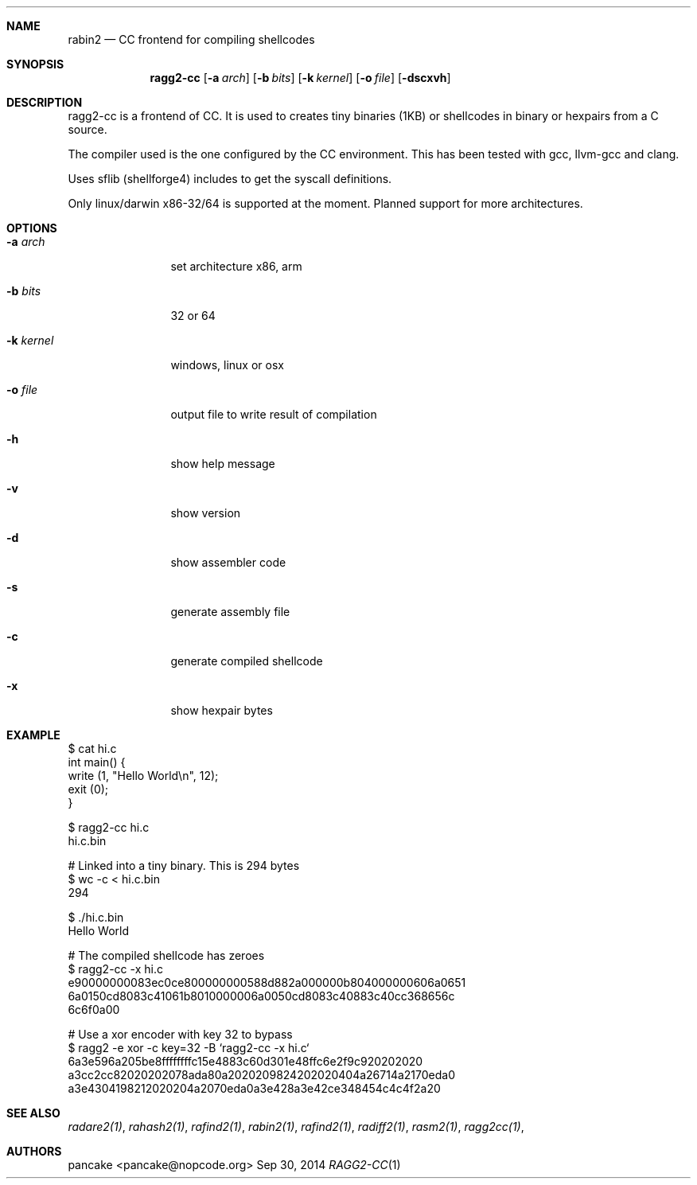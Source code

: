 .Dd Sep 30, 2014
.Dt RAGG2-CC 1
.Sh NAME
.Nm rabin2
.Nd CC frontend for compiling shellcodes
.Sh SYNOPSIS
.Nm ragg2-cc
.Op Fl a Ar arch
.Op Fl b Ar bits
.Op Fl k Ar kernel
.Op Fl o Ar file
.Op Fl dscxvh
.Sh DESCRIPTION
ragg2-cc is a frontend of CC. It is used to creates tiny binaries (1KB) or shellcodes in binary or hexpairs from a C source.
.Pp
The compiler used is the one configured by the CC environment. This has been tested with gcc, llvm-gcc and clang.
.Pp
Uses sflib (shellforge4) includes to get the syscall definitions.
.Pp
Only linux/darwin x86-32/64 is supported at the moment. Planned support for more architectures.
.Sh OPTIONS
.Pp
.Bl -tag -width Fl
.It Fl a Ar arch
set architecture x86, arm
.It Fl b Ar bits
32 or 64
.It Fl k Ar kernel
windows, linux or osx
.It Fl o Ar file
output file to write result of compilation
.It Fl h
show help message
.It Fl v
show version
.It Fl d
show assembler code
.It Fl s
generate assembly file
.It Fl c
generate compiled shellcode
.It Fl x
show hexpair bytes
.El
.Sh EXAMPLE
.Pp
  $ cat hi.c
  int main() {
    write (1, "Hello World\\n", 12);
    exit (0);
  }
.Pp
  $ ragg2-cc hi.c
  hi.c.bin
.Pp
  # Linked into a tiny binary. This is 294 bytes
  $ wc \-c < hi.c.bin
     294
.Pp
  $ ./hi.c.bin
  Hello World
.Pp
  # The compiled shellcode has zeroes
  $ ragg2-cc \-x hi.c
  e90000000083ec0ce800000000588d882a000000b804000000606a0651
  6a0150cd8083c41061b8010000006a0050cd8083c40883c40cc368656c
  6c6f0a00
.Pp
  # Use a xor encoder with key 32 to bypass
  $ ragg2 \-e xor \-c key=32 \-B `ragg2-cc \-x hi.c`
  6a3e596a205be8ffffffffc15e4883c60d301e48ffc6e2f9c920202020
  a3cc2cc82020202078ada80a2020209824202020404a26714a2170eda0
  a3e4304198212020204a2070eda0a3e428a3e42ce348454c4c4f2a20
.Sh SEE ALSO
.Pp
.Xr radare2(1) ,
.Xr rahash2(1) ,
.Xr rafind2(1) ,
.Xr rabin2(1) ,
.Xr rafind2(1) ,
.Xr radiff2(1) ,
.Xr rasm2(1) ,
.Xr ragg2cc(1) ,
.Sh AUTHORS
.Pp
pancake <pancake@nopcode.org>
